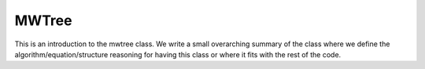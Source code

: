 ------------------
MWTree
------------------

This is an introduction to the mwtree class. We write a small overarching summary of the class where we define the
algorithm/equation/structure reasoning for having this class or where it fits with the rest of the code.

.. doxygenclass:: mrcpp::MultiResolutionAnalysis
   :members:
   :protected-members:
   :private-members:


